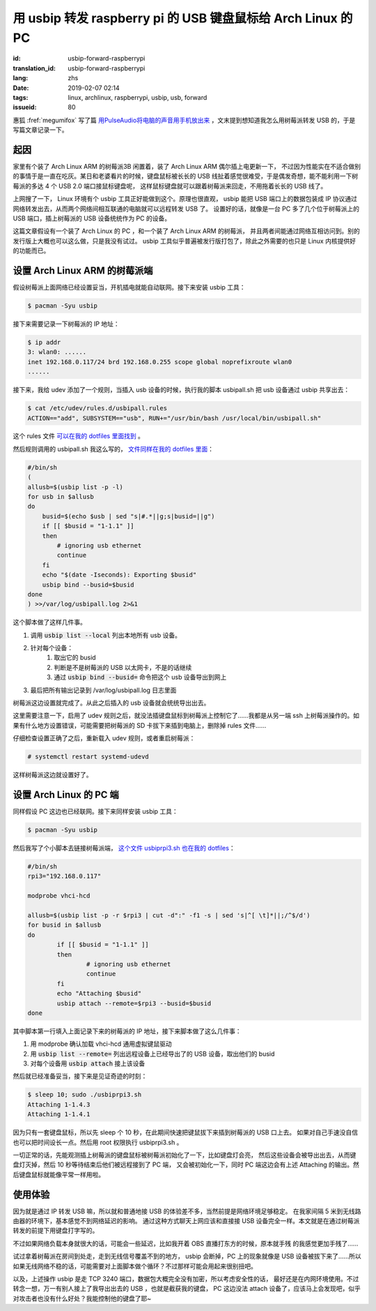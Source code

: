 用 usbip 转发 raspberry pi 的 USB 键盘鼠标给 Arch Linux 的 PC
====================================================================

:id: usbip-forward-raspberrypi
:translation_id: usbip-forward-raspberrypi
:lang: zhs
:date: 2019-02-07 02:14
:tags: linux, archlinux, raspberrypi, usbip, usb, forward
:issueid: 80

惠狐 :fref:`megumifox` 写了篇 `用PulseAudio将电脑的声音用手机放出来 <https://blog.megumifox.com/public/2019/02/06/%E7%94%A8pulseaudio%E5%B0%86%E7%94%B5%E8%84%91%E7%9A%84%E5%A3%B0%E9%9F%B3%E7%94%A8%E6%89%8B%E6%9C%BA%E6%94%BE%E5%87%BA%E6%9D%A5/>`_
，文末提到想知道我怎么用树莓派转发 USB 的，于是写篇文章记录一下。

起因
----------

家里有个装了 Arch Linux ARM 的树莓派3B 闲置着，装了 Arch Linux ARM 偶尔插上电更新一下，
不过因为性能实在不适合做别的事情于是一直在吃灰。某日和老婆看片的时候，键盘鼠标被长长的 USB
线扯着感觉很难受，于是偶发奇想，能不能利用一下树莓派的多达 4 个 USB 2.0 端口接鼠标键盘呢，
这样鼠标键盘就可以跟着树莓派来回走，不用拖着长长的 USB 线了。

上网搜了一下， Linux 环境有个 usbip 工具正好能做到这个。原理也很直观， usbip 能把 USB
端口上的数据包装成 IP 协议通过网络转发出去，从而两个网络间相互联通的电脑就可以远程转发 USB 了。
设置好的话，就像是一台 PC 多了几个位于树莓派上的 USB 端口，插上树莓派的 USB 设备统统作为 PC
的设备。

这篇文章假设有一个装了 Arch Linux 的 PC ，和一个装了 Arch Linux ARM 的树莓派，
并且两者间能通过网络互相访问到。别的发行版上大概也可以这么做，只是我没有试过。 usbip
工具似乎普遍被发行版打包了，除此之外需要的也只是 Linux 内核提供好的功能而已。

设置 Arch Linux ARM 的树莓派端
------------------------------------------------------------

假设树莓派上面网络已经设置妥当，开机插电就能自动联网。接下来安装 usbip 工具：

.. code-block:: console

    $ pacman -Syu usbip


接下来需要记录一下树莓派的 IP 地址：

.. code-block:: console

    $ ip addr
    3: wlan0: ......
    inet 192.168.0.117/24 brd 192.168.0.255 scope global noprefixroute wlan0
    ......

接下来，我给 udev 添加了一个规则，当插入 usb 设备的时候，执行我的脚本 usbipall.sh
把 usb 设备通过 usbip 共享出去：

.. code-block:: console

    $ cat /etc/udev/rules.d/usbipall.rules
    ACTION=="add", SUBSYSTEM=="usb", RUN+="/usr/bin/bash /usr/local/bin/usbipall.sh"

这个 rules 文件 `可以在我的 dotfiles 里面找到 <https://github.com/farseerfc/dotfiles/blob/master/usbiprpi/usbipall.rules>`_ 。

然后规则调用的 usbipall.sh 我这么写的， `文件同样在我的 dotfiles 里面 <https://github.com/farseerfc/dotfiles/blob/master/usbiprpi/usbipall.sh>`_：

.. code-block:: bash

    #/bin/sh
    (
    allusb=$(usbip list -p -l)
    for usb in $allusb
    do
        busid=$(echo $usb | sed "s|#.*||g;s|busid=||g")
        if [[ $busid = "1-1.1" ]]
        then
            # ignoring usb ethernet
            continue
        fi
        echo "$(date -Iseconds): Exporting $busid"
        usbip bind --busid=$busid
    done
    ) >>/var/log/usbipall.log 2>&1

这个脚本做了这样几件事。

#. 调用 :code:`usbip list --local` 列出本地所有 usb 设备。
#. 针对每个设备：
    #. 取出它的 busid
    #. 判断是不是树莓派的 USB 以太网卡，不是的话继续
    #. 通过 :code:`usbip bind --busid=` 命令把这个 usb 设备导出到网上
#. 最后把所有输出记录到 /var/log/usbipall.log 日志里面

树莓派这边设置就完成了。从此之后插入的 usb 设备就会统统导出出去。

这里需要注意一下，启用了 udev 规则之后，就没法插键盘鼠标到树莓派上控制它了……我都是从另一端 ssh
上树莓派操作的。如果有什么地方设置错误，可能需要把树莓派的 SD 卡拔下来插到电脑上，删除掉 rules
文件……

仔细检查设置正确了之后，重新载入 udev 规则，或者重启树莓派：

.. code-block:: console

    # systemctl restart systemd-udevd

这样树莓派这边就设置好了。


设置 Arch Linux 的 PC 端
------------------------------------------------------------

同样假设 PC 这边也已经联网。接下来同样安装 usbip 工具：

.. code-block:: console

    $ pacman -Syu usbip

然后我写了个小脚本去链接树莓派端， `这个文件 usbiprpi3.sh 也在我的 dotfiles <https://github.com/farseerfc/dotfiles/blob/master/usbiprpi/usbiprpi3.sh>`_：

.. code-block:: bash

    #/bin/sh
    rpi3="192.168.0.117"

    modprobe vhci-hcd

    allusb=$(usbip list -p -r $rpi3 | cut -d":" -f1 -s | sed 's|^[ \t]*||;/^$/d')
    for busid in $allusb
    do
            if [[ $busid = "1-1.1" ]]
            then
                    # ignoring usb ethernet
                    continue
            fi
            echo "Attaching $busid"
            usbip attach --remote=$rpi3 --busid=$busid
    done

其中脚本第一行填入上面记录下来的树莓派的 IP 地址，接下来脚本做了这么几件事：

#. 用 modprobe 确认加载 vhci-hcd 通用虚拟键鼠驱动
#. 用 :code:`usbip list --remote=` 列出远程设备上已经导出了的 USB 设备，取出他们的 busid
#. 对每个设备用 :code:`usbip attach` 接上该设备

然后就已经准备妥当，接下来是见证奇迹的时刻：

.. code-block:: console

    $ sleep 10; sudo ./usbiprpi3.sh
    Attaching 1-1.4.3
    Attaching 1-1.4.1

因为只有一套键盘鼠标，所以先 sleep 个 10 秒，在此期间快速把键鼠拔下来插到树莓派的 USB 口上去。
如果对自己手速没自信也可以把时间设长一点。然后用 root 权限执行 usbiprpi3.sh 。

一切正常的话，先能观测插上树莓派的键盘鼠标被树莓派初始化了一下，比如键盘灯会亮，
然后这些设备会被导出出去，从而键盘灯灭掉，然后 10 秒等待结束后他们被远程接到了 PC 端，
又会被初始化一下，同时 PC 端这边会有上述 Attaching 的输出。然后键盘鼠标就能像平常一样用啦。

使用体验
------------------------------------------------------------

因为就是通过 IP 转发 USB 嘛，所以就和普通地接 USB 的体验差不多，当然前提是网络环境足够稳定。
在我家间隔 5 米到无线路由器的环境下，基本感觉不到网络延迟的影响。
通过这种方式聊天上网应该和直接接 USB 设备完全一样。本文就是在通过树莓派转发的前提下用键盘打字写的。

不过如果网络负载本身就很大的话，可能会一些延迟，比如我开着 OBS 直播打东方的时候，原本就手残
的我感觉更加手残了……

试过拿着树莓派在房间到处走，走到无线信号覆盖不到的地方， usbip 会断掉，PC 上的现象就像是 USB
设备被拔下来了……所以如果无线网络不稳的话，可能需要对上面脚本做个循环？不过那样可能会用起来很别扭吧。

以及，上述操作 usbip 是走 TCP 3240 端口，数据包大概完全没有加密，所以考虑安全性的话，
最好还是在内网环境使用。不过转念一想，万一有别人接上了我导出出去的 USB ，也就是截获我的键盘，
PC 这边没法 attach 设备了，应该马上会发现吧，似乎对攻击者也没有什么好处？我能控制他的键盘了耶~

